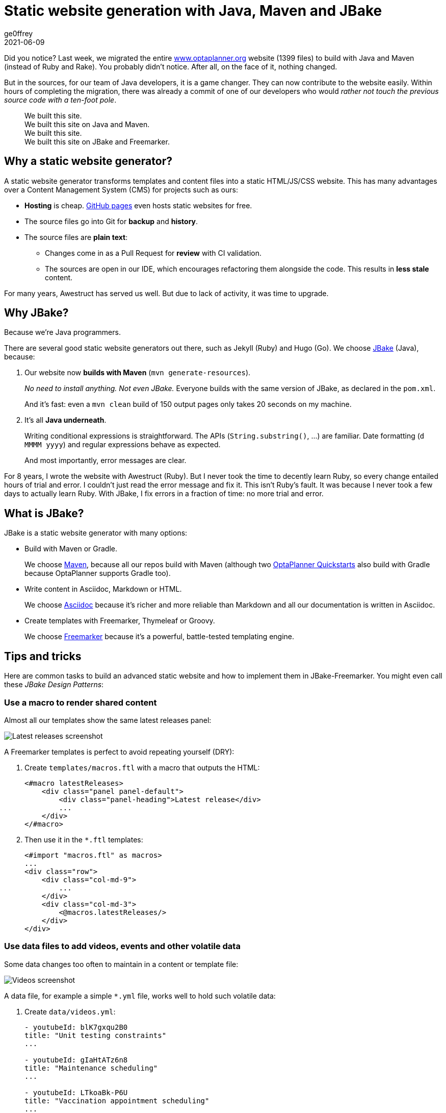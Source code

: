= Static website generation with Java, Maven and JBake
ge0ffrey
2021-06-09
:page-interpolate: true
:jbake-type: post
:jbake-tags: community
//:jbake-social_media_share_image: ggg.png

Did you notice?
Last week, we migrated the entire https://www.optaplanner.org/[www.optaplanner.org] website (1399 files)
to build with Java and Maven (instead of Ruby and Rake).
You probably didn't notice. After all, on the face of it, nothing changed.

But in the sources, for our team of Java developers, it is a game changer.
They can now contribute to the website easily.
Within hours of completing the migration, there was already a commit of one of our developers
who would _rather not touch the previous source code with a ten-foot pole_.

[quote]
We built this site. +
We built this site on Java and Maven. +
We built this site. +
We built this site on JBake and Freemarker.

== Why a static website generator?

A static website generator transforms templates and content files into a static HTML/JS/CSS website.
This has many advantages over a Content Management System (CMS) for projects such as ours:

* *Hosting* is cheap. https://pages.github.com/[GitHub pages] even hosts static websites for free.
* The source files go into Git for *backup* and *history*.
* The source files are *plain text*:
** Changes come in as a Pull Request for *review* with CI validation.
** The sources are open in our IDE, which encourages refactoring them alongside the code.
This results in *less stale* content.

For many years, Awestruct has served us well.
But due to lack of activity, it was time to upgrade.

== Why JBake?

Because we're Java programmers.

There are several good static website generators out there, such as Jekyll (Ruby) and Hugo (Go).
We choose https://jbake.org/[JBake] (Java), because:

. Our website now *builds with Maven* (`mvn generate-resources`).
+
_No need to install anything. Not even JBake._
Everyone builds with the same version of JBake, as declared in the `pom.xml`.
+
And it's fast: even a `mvn clean` build of 150 output pages only takes 20 seconds on my machine.

. It's all *Java underneath*.
+
Writing conditional expressions is straightforward.
The APIs (`String.substring()`, ...) are familiar.
Date formatting (`d MMMM yyyy`) and regular expressions behave as expected.
+
And most importantly, error messages are clear.

For 8 years, I wrote the website with Awestruct (Ruby).
But I never took the time to decently learn Ruby, so every change entailed hours of trial and error.
I couldn't just read the error message and fix it.
This isn't Ruby's fault. It was because I never took a few days to actually learn Ruby.
With JBake, I fix errors in a fraction of time: no more trial and error.

== What is JBake?

JBake is a static website generator with many options:

* Build with Maven or Gradle.
+
We choose https://maven.apache.org/[Maven], because all our repos build with Maven
(although two https://github.com/kiegroup/optaplanner-quickstarts[OptaPlanner Quickstarts] also build with Gradle because OptaPlanner supports Gradle too).

* Write content in Asciidoc, Markdown or HTML.
+
We choose https://asciidoc.org/[Asciidoc]
because it's richer and more reliable than Markdown and all our documentation is written in Asciidoc.

* Create templates with Freemarker, Thymeleaf or Groovy.
+
We choose https://freemarker.apache.org/[Freemarker]
because it's a powerful, battle-tested templating engine.

== Tips and tricks

Here are common tasks to build an advanced static website
and how to implement them in JBake-Freemarker.
You might even call these _JBake Design Patterns_:

=== Use a macro to render shared content

Almost all our templates show the same latest releases panel:

image::staticWebsiteMacroLatestReleases.png[Latest releases screenshot]

A Freemarker templates is perfect to avoid repeating yourself (DRY):

. Create `templates/macros.ftl` with a macro that outputs the HTML:
+
[source]
----
<#macro latestReleases>
    <div class="panel panel-default">
        <div class="panel-heading">Latest release</div>
        ...
    </div>
</#macro>
----

. Then use it in the `*.ftl` templates:
+
[source]
----
<#import "macros.ftl" as macros>
...
<div class="row">
    <div class="col-md-9">
        ...
    </div>
    <div class="col-md-3">
        <@macros.latestReleases/>
    </div>
</div>
----

=== Use data files to add videos, events and other volatile data

Some data changes too often to maintain in a content or template file:

image::staticWebsiteDataVideos.png[Videos screenshot]

A data file, for example a simple `*.yml` file, works well to hold such volatile data:

. Create `data/videos.yml`:
+
[source, yaml]
----
- youtubeId: blK7gxqu2B0
title: "Unit testing constraints"
...

- youtubeId: gIaHtATz6n8
title: "Maintenance scheduling"
...

- youtubeId: LTkoaBk-P6U
title: "Vaccination appointment scheduling"
...
----

. Then use it in `ftl` templates:
+
[source]
----
<#assign videos = data.get('videos.yml').data>

<div class="panel panel-default">
    <div class="panel-heading">Latest videos</div>
    <div class="panel-body">
        <ul>
            <#list videos[0..6] as video>
                <li>
                    <a href="https://youtu.be/${video.youtubeId}">${video.title}</a>
                </li>
            </#list>
        </ul>
    </div>
</div>
----

=== Layout inheritance

All HTML pages typically share the same HTML head (metadata), header (navigation) and footer.
These fit well into a `base.ftl` layout, extended by all other templates:

image::staticWebsiteTemplateHierarchy.png[Videos screenshot]

Even though most content uses the `normalBase.ftl`,
there's separate `useCaseBase.ftl` template for all the use case pages,
such as https://www.optaplanner.org/learn/useCases/vehicleRoutingProblem.html[the Vehicle Routing Problem],
https://www.optaplanner.org/learn/useCases/maintenanceScheduling.html[Maintenance Scheduling]
and https://www.optaplanner.org/learn/useCases/employeeRostering.html[Shift Rostering].

Use a macro with the `<\#nested>` to build layout inheritance:

. Create `templates/base.ftl`:
+
[source]
----
<#macro layout>
<!DOCTYPE html>
<html lang="${(content.lang)!"en"}">
    <head>
      ...
    </head>
    <body>
        <div>
            ... <#-- header -->
        </div>
        <#nested>
        <div>
          ... <#-- footer -->
        </div>
    </body>
</html>
----

. Extend it in `templates/normalBase.ftl`:
+
[source]
----
<#import "base.ftl" as parent>

<@layout>${content.body}</@layout>

<#macro layout>
<@parent.layout>
    <div class="row">
        <div class="col-md-9">
            <#nested>
        </div>
        <div class="col-md-3">
            ...
        </div>
    </div>
</@parent.layout>
</#macro>
----


== Get started

Try it yourself. To build our website, run these commands:

[source, shell]
----
$ git clone https://github.com/kiegroup/optaplanner-website.git
...
$ cd optaplanner-website
$ mvn clean generate-resources
...
$ firefox target/website/index.html
----

Or https://github.com/kiegroup/optaplanner-website[take a look at the source code].
